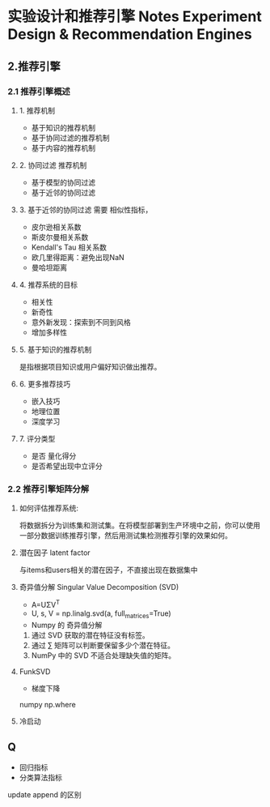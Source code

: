 * 实验设计和推荐引擎 Notes Experiment Design & Recommendation Engines

** 2.推荐引擎
*** 2.1 推荐引擎概述
**** 1. 推荐机制
- 基于知识的推荐机制
- 基于协同过滤的推荐机制
- 基于内容的推荐机制

**** 2. 协同过滤 推荐机制
- 基于模型的协同过滤
- 基于近邻的协同过滤

**** 3. 基于近邻的协同过滤 需要 相似性指标，
- 皮尔逊相关系数
- 斯皮尔曼相关系数
- Kendall's Tau 相关系数
- 欧几里得距离：避免出现NaN
- 曼哈坦距离

**** 4. 推荐系统的目标
- 相关性
- 新奇性
- 意外新发现：探索到不同到风格
- 增加多样性

**** 5. 基于知识的推荐机制
是指根据项目知识或用户偏好知识做出推荐。

**** 6. 更多推荐技巧
- 嵌入技巧   
- 地理位置
- 深度学习

**** 7. 评分类型
- 是否 量化得分
- 是否希望出现中立评分

*** 2.2 推荐引擎矩阵分解

**** 如何评估推荐系统:
将数据拆分为训练集和测试集。在将模型部署到生产环境中之前，你可以使用一部分数据训练推荐引擎，然后用测试集检测推荐引擎的效果如何。
**** 潜在因子 latent factor
与items和users相关的潜在因子，不直接出现在数据集中
**** 奇异值分解 Singular Value Decomposition (SVD)
- A=UΣV^T
- U, s, V = np.linalg.svd(a, full_matrices=True)
- Numpy 的 奇异值分解
1. 通过 SVD 获取的潜在特征没有标签。
2. 通过 ∑ 矩阵可以判断要保留多少个潜在特征。
3. NumPy 中的 SVD 不适合处理缺失值的矩阵。
**** FunkSVD
- 梯度下降
numpy  np.where 
**** 冷启动

** Q
- 回归指标
- 分类算法指标

update append 的区别
